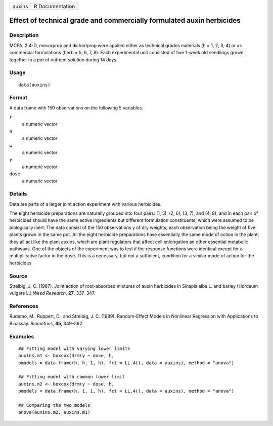 +--------+-----------------+
| auxins | R Documentation |
+--------+-----------------+

Effect of technical grade and commercially formulated auxin herbicides
----------------------------------------------------------------------

Description
~~~~~~~~~~~

MCPA, 2,4-D, mecorprop and dichorlprop were applied either as technical
grades materials (h = 1, 2, 3, 4) or as commercial formulations (herb =
5, 6, 7, 8). Each experimental unit consisted of five 1-week old
seedlings grown together in a pot of nutrient solution during 14 days.

Usage
~~~~~

::

   data(auxins)

Format
~~~~~~

A data frame with 150 observations on the following 5 variables.

``r``
   a numeric vector

``h``
   a numeric vector

``w``
   a numeric vector

``y``
   a numeric vector

``dose``
   a numeric vector

Details
~~~~~~~

Data are parts of a larger joint action experiment with various
herbicides.

The eight herbicide preparations are naturally grouped into four pairs:
(1, 5), (2, 6), (3, 7), and (4, 8), and in each pair of herbicides
should have the same active ingredients but different formulation
constituents, which were assumed to be biologically inert. The data
consist of the 150 observations y of dry weights, each observation being
the weight of five plants grown in the same pot. All the eight herbicide
preparations have essentially the same mode of action in the plant; they
all act like the plant auxins, which are plant regulators that affect
cell enlongation an other essential metabolic pathways. One of the
objects of the experiment was to test if the response functions were
identical except for a multiplicative factor in the dose. This is a
necessary, but not a sufficient, condition for a similar mode of action
for the herbicides.

Source
~~~~~~

Streibig, J. C. (1987). Joint action of root-absorbed mixtures of auxin
herbicides in Sinapis alba L. and barley (Hordeum vulgare L.) *Weed
Research*, **27**, 337–347.

References
~~~~~~~~~~

Rudemo, M., Ruppert, D., and Streibig, J. C. (1989). Random-Effect
Models in Nonlinear Regression with Applications to Bioassay.
*Biometrics*, **45**, 349–362.

Examples
~~~~~~~~

::


   ## Fitting model with varying lower limits
   auxins.m1 <- boxcox(drm(y ~ dose, h, 
   pmodels = data.frame(h, h, 1, h), fct = LL.4(), data = auxins), method = "anova")

   ## Fitting model with common lower limit
   auxins.m2 <- boxcox(drm(y ~ dose, h, 
   pmodels = data.frame(h, 1, 1, h), fct = LL.4(), data = auxins), method = "anova")

   ## Comparing the two models
   anova(auxins.m2, auxins.m1)

